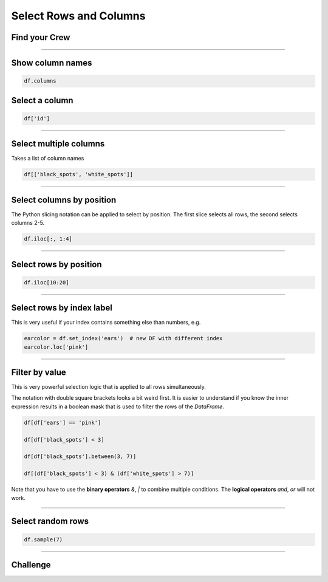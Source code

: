 Select Rows and Columns
=======================

Find your Crew
--------------

.. figure:: crew.png

.. card::
   :shadow: lg

   As a spaceship captain, you are nothing without your crew.
   There is a tradition in the Data Starfleet:
   Your five senior officers are hiding among the regular crew members, until their captain finds them.
   You assemble the entire crew on the flight dack.
   Unfortunately, it is quite hard to find someone in a crowd of 500 pandas.

   You will need to check the roster :download:`crew.csv` to identify them.


----

Show column names
-----------------

.. code:: python

   df.columns

Select a column
---------------

.. code:: python

   df['id']

----

Select multiple columns
-----------------------

Takes a list of column names

.. code:: python

   df[['black_spots', 'white_spots']]

----

Select columns by position
--------------------------

The Python slicing notation can be applied to select by position.
The first slice selects all rows, the second selects columns 2-5.

.. code:: python

   df.iloc[:, 1:4]

----

Select rows by position
-----------------------

.. code:: python

   df.iloc[10:20]

----

Select rows by index label
--------------------------

This is very useful if your index contains something else than numbers,
e.g.

.. code:: python

   earcolor = df.set_index('ears')  # new DF with different index
   earcolor.loc['pink']

----

Filter by value
---------------

This is very powerful selection logic that is applied to all rows simultaneously.

The notation with double square brackets looks a bit weird first.
It is easier to understand if you know the inner expression results in a boolean mask that is used to filter the rows of the `DataFrame`.

.. code:: python

   df[df['ears'] == 'pink']

   df[df['black_spots'] < 3]

   df[df['black_spots'].between(3, 7)]

   df[(df['black_spots'] < 3) & (df['white_spots'] > 7)]

Note that you have to use the **binary operators** `&`, `|` to combine multiple conditions.
The **logical operators** `and`, `or` will not work.

----

Select random rows
------------------

.. code:: python

   df.sample(7)

----

.. figure:: space_panda.jpeg

Challenge
---------

.. card::
   :shadow: lg

   Select rows from the crew roster :download:`crew.csv` to find your five officers.

   Fortunately, you have a couple of hints:
   
   * the **Helmspanda** (responsible for steering the ship) has the **id 247**.
   * the **Data Science Officer** (responsible for DS of course) has **less than 5 white spots**.
   * the **Paw Plant** (responsible for the reactor and engines) has an **id between 130 and 170**.
   * the **Bamboo Chef** (responsible for nutrition) has **an ear piercing**.
   * the **Pandalorian** (responsible for weapons and tactics) has an **unknown ear color**. They might be wearing a helmet.
   * three of your officers have **exactly 7 black spots**.
   * none of your officers has their **ears dyed blue**.
   * all of your officers have **at least 4 white spots**.
   
   **Identify all five of them.**
   